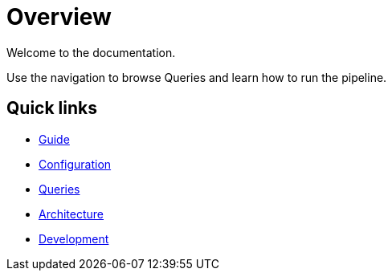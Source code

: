= Overview

Welcome to the documentation.

Use the navigation to browse Queries and learn how to run the pipeline.

== Quick links

* xref:guide.adoc[Guide]
* xref:configuration.adoc[Configuration]
* xref:queries/index.adoc[Queries]
* xref:architecture.adoc[Architecture]
* xref:development.adoc[Development]

